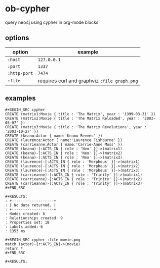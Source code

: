 * ob-cypher

[[http://melpa.org/#/ob-cypher][file:http://melpa.org/packages/ob-cypher-badge.svg]]

query neo4j using cypher in org-mode blocks

** options

| option       | example                                      |
|--------------+----------------------------------------------|
| =:host=      | =127.0.0.1=                                  |
| =:port=      | =1337=                                       |
| =:http-port= | =7474=                                       |
| =:file=      | requires curl and graphviz =:file graph.png= |

** examples

: #+BEGIN_SRC cypher
: CREATE (matrix1:Movie { title : 'The Matrix', year : '1999-03-31' })
: CREATE (matrix2:Movie { title : 'The Matrix Reloaded', year : '2003-05-07' })
: CREATE (matrix3:Movie { title : 'The Matrix Revolutions', year : '2003-10-27' })
: CREATE (keanu:Actor { name:'Keanu Reeves' })
: CREATE (laurence:Actor { name:'Laurence Fishburne' })
: CREATE (carrieanne:Actor { name:'Carrie-Anne Moss' })
: CREATE (keanu)-[:ACTS_IN { role : 'Neo' }]->(matrix1)
: CREATE (keanu)-[:ACTS_IN { role : 'Neo' }]->(matrix2)
: CREATE (keanu)-[:ACTS_IN { role : 'Neo' }]->(matrix3)
: CREATE (laurence)-[:ACTS_IN { role : 'Morpheus' }]->(matrix1)
: CREATE (laurence)-[:ACTS_IN { role : 'Morpheus' }]->(matrix2)
: CREATE (laurence)-[:ACTS_IN { role : 'Morpheus' }]->(matrix3)
: CREATE (carrieanne)-[:ACTS_IN { role : 'Trinity' }]->(matrix1)
: CREATE (carrieanne)-[:ACTS_IN { role : 'Trinity' }]->(matrix2)
: CREATE (carrieanne)-[:ACTS_IN { role : 'Trinity' }]->(matrix3)
: #+END_SRC

: #+RESULTS:
: : +-------------------+
: : | No data returned. |
: : +-------------------+
: : Nodes created: 6
: : Relationships created: 9
: : Properties set: 18
: : Labels added: 6
: : 1353 ms

: #+BEGIN_SRC cypher :file movie.png
: match (actor)-[r:ACTS_IN]->(movie)
: return *
: #+END_SRC

: #+RESULTS:

[[http://i.imgur.com/dpCyOo5.png]]
